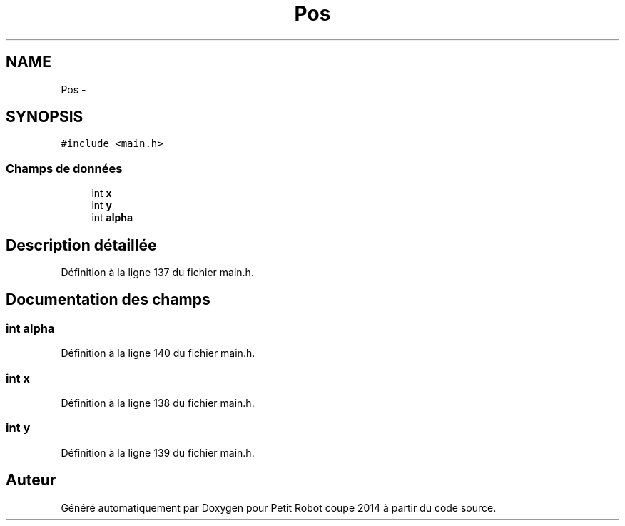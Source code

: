 .TH "Pos" 3 "Jeudi 22 Mai 2014" "Petit Robot coupe 2014" \" -*- nroff -*-
.ad l
.nh
.SH NAME
Pos \- 
.SH SYNOPSIS
.br
.PP
.PP
\fC#include <main\&.h>\fP
.SS "Champs de données"

.in +1c
.ti -1c
.RI "int \fBx\fP"
.br
.ti -1c
.RI "int \fBy\fP"
.br
.ti -1c
.RI "int \fBalpha\fP"
.br
.in -1c
.SH "Description détaillée"
.PP 
Définition à la ligne 137 du fichier main\&.h\&.
.SH "Documentation des champs"
.PP 
.SS "int alpha"

.PP
Définition à la ligne 140 du fichier main\&.h\&.
.SS "int x"

.PP
Définition à la ligne 138 du fichier main\&.h\&.
.SS "int y"

.PP
Définition à la ligne 139 du fichier main\&.h\&.

.SH "Auteur"
.PP 
Généré automatiquement par Doxygen pour Petit Robot coupe 2014 à partir du code source\&.
